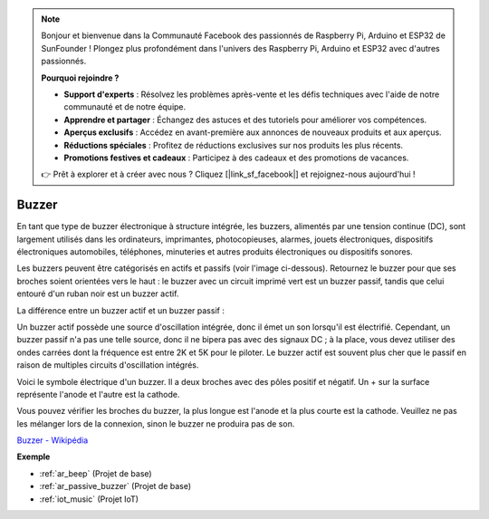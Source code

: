.. note::

    Bonjour et bienvenue dans la Communauté Facebook des passionnés de Raspberry Pi, Arduino et ESP32 de SunFounder ! Plongez plus profondément dans l'univers des Raspberry Pi, Arduino et ESP32 avec d'autres passionnés.

    **Pourquoi rejoindre ?**

    - **Support d'experts** : Résolvez les problèmes après-vente et les défis techniques avec l'aide de notre communauté et de notre équipe.
    - **Apprendre et partager** : Échangez des astuces et des tutoriels pour améliorer vos compétences.
    - **Aperçus exclusifs** : Accédez en avant-première aux annonces de nouveaux produits et aux aperçus.
    - **Réductions spéciales** : Profitez de réductions exclusives sur nos produits les plus récents.
    - **Promotions festives et cadeaux** : Participez à des cadeaux et des promotions de vacances.

    👉 Prêt à explorer et à créer avec nous ? Cliquez [|link_sf_facebook|] et rejoignez-nous aujourd'hui !

.. _cpn_buzzer:

Buzzer
=======

.. image:: img/buzzer.png
    :width: 600

En tant que type de buzzer électronique à structure intégrée, les buzzers, alimentés par une tension continue (DC), sont largement utilisés dans les ordinateurs, imprimantes, photocopieuses, alarmes, jouets électroniques, dispositifs électroniques automobiles, téléphones, minuteries et autres produits électroniques ou dispositifs sonores.

Les buzzers peuvent être catégorisés en actifs et passifs (voir l'image ci-dessous). Retournez le buzzer pour que ses broches soient orientées vers le haut : le buzzer avec un circuit imprimé vert est un buzzer passif, tandis que celui entouré d'un ruban noir est un buzzer actif.

La différence entre un buzzer actif et un buzzer passif : 

Un buzzer actif possède une source d'oscillation intégrée, donc il émet un son lorsqu'il est électrifié. Cependant, un buzzer passif n'a pas une telle source, donc il ne bipera pas avec des signaux DC ; à la place, vous devez utiliser des ondes carrées dont la fréquence est entre 2K et 5K pour le piloter. Le buzzer actif est souvent plus cher que le passif en raison de multiples circuits d'oscillation intégrés.

Voici le symbole électrique d'un buzzer. Il a deux broches avec des pôles positif et négatif. Un + sur la surface représente l'anode et l'autre est la cathode.

.. image:: img/buzzer_symbol.png
    :width: 150

Vous pouvez vérifier les broches du buzzer, la plus longue est l'anode et la plus courte est la cathode. Veuillez ne pas les mélanger lors de la connexion, sinon le buzzer ne produira pas de son.

`Buzzer - Wikipédia <https://en.wikipedia.org/wiki/Buzzer>`_

**Exemple**

* :ref:`ar_beep` (Projet de base)
* :ref:`ar_passive_buzzer` (Projet de base)
* :ref:`iot_music` (Projet IoT)


